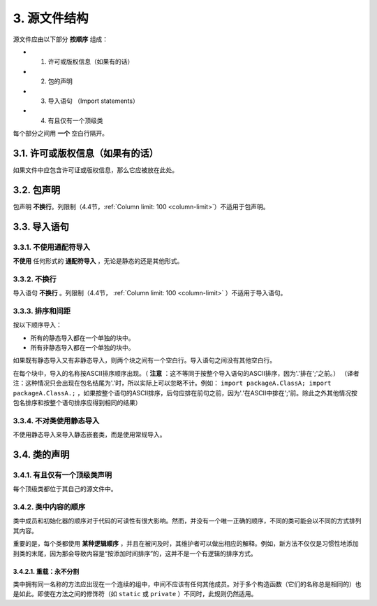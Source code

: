 .. _source-file-structure:

3. 源文件结构
----------------

源文件应由以下部分 **按顺序** 组成：

- 1. 许可或版权信息（如果有的话）
- 2. 包的声明
- 3. 导入语句 （Import statements）
- 4. 有且仅有一个顶级类

每个部分之间用 **一个** 空白行隔开。

3.1. 许可或版权信息（如果有的话）
~~~~~~~~~~~~~~~~~~~~~~~~~~~~~~~~~~~~~~~~~~~~~~~~~~

如果文件中应包含许可证或版权信息，那么它应被放在此处。

.. _package-statement:

3.2. 包声明
~~~~~~~~~~~~~~~~~~~~~~~~~~~~~~~~~~~~~~~~~~~~~~~~~~

包声明 **不换行**。列限制（4.4节，:ref:`Column limit: 100 <column-limit>`）不适用于包声明。

.. _import-statements:

3.3. 导入语句 
~~~~~~~~~~~~~~~~~~~~~~~~~~~~~~~~~~~~~~~~~~~~~~~~~~

3.3.1. 不使用通配符导入
""""""""""""""""""""""""""""""""""""""""""""""""""

**不使用** 任何形式的 **通配符导入** ，无论是静态的还是其他形式。

3.3.2. 不换行
""""""""""""""""""""""""""""""""""""""""""""""""""

导入语句 **不换行** 。列限制（4.4节， :ref:`Column limit: 100 <column-limit>` ）不适用于导入语句。

3.3.3. 排序和间距
""""""""""""""""""""""""""""""""""""""""""""""""""

按以下顺序导入：

- 所有的静态导入都在一个单独的块中。

- 所有非静态导入都在一个单独的块中。

如果既有静态导入又有非静态导入，则两个块之间有一个空白行。导入语句之间没有其他空白行。

在每个块中，导入的名称按ASCII排序顺序出现。（ **注意** ：这不等同于按整个导入语句的ASCII排序，因为'.'排在';'之前。）
（译者注：这种情况只会出现在包名结尾为'.'时，所以实际上可以忽略不计。例如： ``import packageA.ClassA; import packageA.ClassA.;`` ，如果按整个语句的ASCII排序，后句应排在前句之前，因为'.'在ASCII中排在';'前。除此之外其他情况按包名排序和按整个语句排序应得到相同的结果）

3.3.4. 不对类使用静态导入
""""""""""""""""""""""""""""""""""""""""""""""""""

不使用静态导入来导入静态嵌套类，而是使用常规导入。

3.4. 类的声明
~~~~~~~~~~~~~~~~~~~~~~~~~~~~~~~~~~~~~~~~~~~~~~~~~~

.. _one-top-level:

3.4.1. 有且仅有一个顶级类声明
""""""""""""""""""""""""""""""""""""""""""""""""""

每个顶级类都位于其自己的源文件中。

3.4.2. 类中内容的顺序
""""""""""""""""""""""""""""""""""""""""""""""""""

类中成员和初始化器的顺序对于代码的可读性有很大影响。然而，并没有一个唯一正确的顺序，不同的类可能会以不同的方式排列其内容。

重要的是，每个类都使用 **某种逻辑顺序** ，并且在被问及时，其维护者可以做出相应的解释。例如，新方法不仅仅是习惯性地添加到类的末尾，因为那会导致内容是“按添加时间排序”的，这并不是一个有逻辑的排序方式。

3.4.2.1. 重载：永不分割
^^^^^^^^^^^^^^^^^^^^^^^^^^^^^^^^^^^^^^^^^^^^^^^^^^^

类中拥有同一名称的方法应出现在一个连续的组中，中间不应该有任何其他成员。对于多个构造函数（它们的名称总是相同的）也是如此。即使在方法之间的修饰符（如 ``static`` 或 ``private`` ）不同时，此规则仍然适用。

